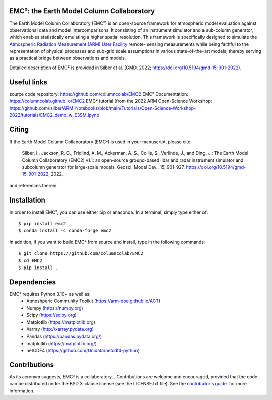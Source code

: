 EMC²: the Earth Model Column Collaboratory
==========================================

.. image:: https://img.shields.io/pypi/v/emc2.svg
    :target: https://pypi.python.org/pypi/emc2
    :alt: Latest PyPI version

.. image:: https://travis-ci.org/columncolab/EMC2.png
   :target: https://travis-ci.org/columncolab/EMC2
   :alt: Latest Travis CI build status

The Earth Model Column Collaboratory (EMC²) is an open-source framework for
atmospheric model evaluation against observational data and model
intercomparisons. It consisting of an instrument simulator and a sub-column
generator, which enables statistically emulating a higher spatial resolution.
This framework is specifically designed to simulate the `Atmospheric
Radiation Measurement (ARM) User Facility <http://www.arm.gov>`_ remote-
sensing measurements while being faithful to the representation of physical
processes and sub-grid scale assumptions in various state-of-the-art models,
thereby serving as a practical bridge between observations and models.


Detailed description of EMC² is provided in Silber et al. (GMD, 2022;
https://doi.org/10.5194/gmd-15-901-2022).


Useful links
============

source code repository: https://github.com/columncolab/EMC2
EMC² Documentation: https://columncolab.github.io/EMC2
EMC² tutorial (from the 2022 ARM Open-Science Workshop: https://github.com/isilber/ARM-Notebooks/blob/main/Tutorials/Open-Science-Workshop-2022/tutorials/EMC2_demo_w_E3SM.ipynb


Citing
======

If the Earth Model Column Collaboratory (EMC²) is used in your manuscript,
please cite:

    Silber, I., Jackson, R. C., Fridlind, A. M., Ackerman, A. S., Collis, S.,
    Verlinde, J., and Ding, J.: The Earth Model Column Collaboratory (EMC2)
    v1.1: an open-source ground-based lidar and radar instrument simulator and
    subcolumn generator for large-scale models, Geosci. Model Dev., 15,
    901–927, https://doi.org/10.5194/gmd-15-901-2022, 2022.

and references therein.


Installation
============

In order to install EMC², you can use either pip or anaconda. In a terminal, simply type either of::

$ pip install emc2
$ conda install -c conda-forge emc2

In addition, if you want to build EMC² from source and install, type in the following commands::

$ git clone https://github.com/columncolab/EMC2
$ cd EMC2
$ pip install .


Dependencies
============

EMC² requires Python 3.10+ as well as: 
   * Atmoshperic Community Toolkit (https://arm-doe.github.io/ACT) 
   * Numpy (https://numpy.org)
   * Scipy (https://scipy.org)
   * Matplotlib (https://matplotlib.org)
   * Xarray (http://xarray.pydata.org)
   * Pandas (https://pandas.pydata.org/)
   * matplotlib (https://matplotlib.org/)
   * netCDF4 (https://github.com/Unidata/netcdf4-python)


Contributions
=============

As its acronym suggests, EMC² is a collaboratory...
Contributions are welcome and encouraged, provided that the code can be
distributed under the BSD 3-clause license (see the LICENSE.txt file).
See the  `contributor's guide. <https://github.com/columncolab/EMC2/blob/main/CONTRIBUTING.rst>`_ for more information.
